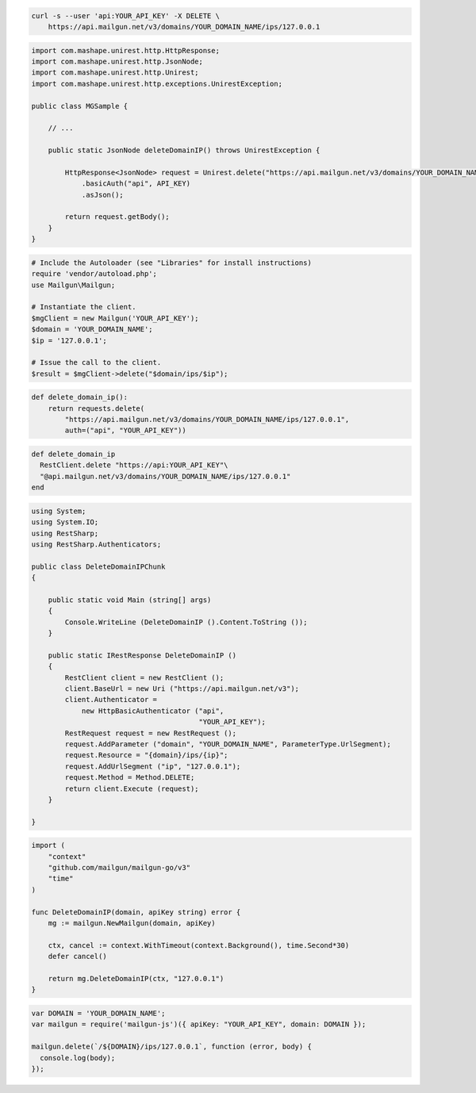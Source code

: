
.. code-block:: bash

 curl -s --user 'api:YOUR_API_KEY' -X DELETE \
     https://api.mailgun.net/v3/domains/YOUR_DOMAIN_NAME/ips/127.0.0.1

.. code-block:: java

 import com.mashape.unirest.http.HttpResponse;
 import com.mashape.unirest.http.JsonNode;
 import com.mashape.unirest.http.Unirest;
 import com.mashape.unirest.http.exceptions.UnirestException;

 public class MGSample {
 
     // ...
 
     public static JsonNode deleteDomainIP() throws UnirestException {
 
         HttpResponse<JsonNode> request = Unirest.delete("https://api.mailgun.net/v3/domains/YOUR_DOMAIN_NAME/ips/127.0.0.1")
             .basicAuth("api", API_KEY)
             .asJson();
 
         return request.getBody();
     }
 }

.. code-block:: php

  # Include the Autoloader (see "Libraries" for install instructions)
  require 'vendor/autoload.php';
  use Mailgun\Mailgun;

  # Instantiate the client.
  $mgClient = new Mailgun('YOUR_API_KEY');
  $domain = 'YOUR_DOMAIN_NAME';
  $ip = '127.0.0.1';

  # Issue the call to the client.
  $result = $mgClient->delete("$domain/ips/$ip");

.. code-block:: py

 def delete_domain_ip():
     return requests.delete(
         "https://api.mailgun.net/v3/domains/YOUR_DOMAIN_NAME/ips/127.0.0.1",
         auth=("api", "YOUR_API_KEY"))

.. code-block:: rb

 def delete_domain_ip
   RestClient.delete "https://api:YOUR_API_KEY"\
   "@api.mailgun.net/v3/domains/YOUR_DOMAIN_NAME/ips/127.0.0.1"
 end

.. code-block:: csharp

 using System;
 using System.IO;
 using RestSharp;
 using RestSharp.Authenticators;

 public class DeleteDomainIPChunk
 {

     public static void Main (string[] args)
     {
         Console.WriteLine (DeleteDomainIP ().Content.ToString ());
     }

     public static IRestResponse DeleteDomainIP ()
     {
         RestClient client = new RestClient ();
         client.BaseUrl = new Uri ("https://api.mailgun.net/v3");
         client.Authenticator =
             new HttpBasicAuthenticator ("api",
                                         "YOUR_API_KEY");
         RestRequest request = new RestRequest ();
         request.AddParameter ("domain", "YOUR_DOMAIN_NAME", ParameterType.UrlSegment);
         request.Resource = "{domain}/ips/{ip}";
         request.AddUrlSegment ("ip", "127.0.0.1");
         request.Method = Method.DELETE;
         return client.Execute (request);
     }

 }

.. code-block:: go

 import (
     "context"
     "github.com/mailgun/mailgun-go/v3"
     "time"
 )

 func DeleteDomainIP(domain, apiKey string) error {
     mg := mailgun.NewMailgun(domain, apiKey)

     ctx, cancel := context.WithTimeout(context.Background(), time.Second*30)
     defer cancel()

     return mg.DeleteDomainIP(ctx, "127.0.0.1")
 }

.. code-block:: js

 var DOMAIN = 'YOUR_DOMAIN_NAME';
 var mailgun = require('mailgun-js')({ apiKey: "YOUR_API_KEY", domain: DOMAIN });

 mailgun.delete(`/${DOMAIN}/ips/127.0.0.1`, function (error, body) {
   console.log(body);
 });
